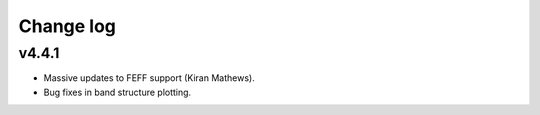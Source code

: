 Change log
==========

v4.4.1
------
* Massive updates to FEFF support (Kiran Mathews).
* Bug fixes in band structure plotting.
